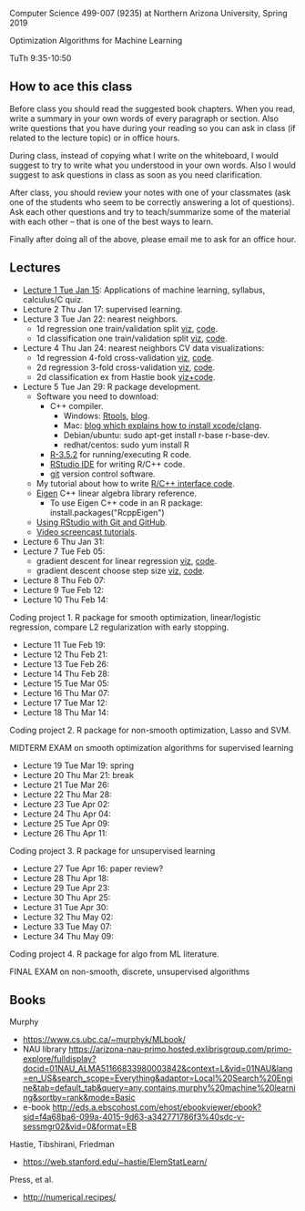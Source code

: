 Computer Science 499-007 (9235) at Northern Arizona University, Spring 2019

Optimization Algorithms for Machine Learning

TuTh 9:35-10:50

** How to ace this class

Before class you should read the suggested book chapters. When you read, write a summary in your own words of every paragraph or section. Also write questions that you have during your reading so you can ask in class (if related to the lecture topic) or in office hours.

During class, instead of copying what I write on the whiteboard, I would suggest to try to write what you understood in your own words. Also I would suggest to ask questions in class as soon as you need clarification.

After class, you should review your notes with one of your classmates (ask one of the students who seem to be correctly answering a lot of questions). Ask each other questions and try to teach/summarize some of the material with each other -- that is one of the best ways to learn.

Finally after doing all of the above, please email me to ask for an office hour.

** Lectures
  
- [[file:2019-01-15-applications/][Lecture 1 Tue Jan 15]]: Applications of
  machine learning, syllabus, calculus/C quiz.
- Lecture 2 Thu Jan 17: supervised learning.
- Lecture 3 Tue Jan 22: nearest neighbors.
  - 1d regression one train/validation split [[http://bl.ocks.org/tdhock/raw/c2eee6069c806f42a0f539e08e19787a/][viz]], [[file:2019-01-17-nearest-neighbors/viz.R][code]].
  - 1d classification one train/validation split [[http://bl.ocks.org/tdhock/raw/4ae012435fbbcb1d41a6219f3f47756e/][viz]], [[file:2019-01-17-nearest-neighbors/viz-class-1d.R][code]].
- Lecture 4 Thu Jan 24: nearest neighbors CV data visualizations:
  - 1d regression 4-fold cross-validation [[http://bl.ocks.org/tdhock/raw/ead4b9d3ea8f8d670ec2259382d3cc3c/][viz]], [[file:2019-01-17-nearest-neighbors/viz-4folds.R][code]].
  - 2d regression 3-fold cross-validation [[http://bl.ocks.org/tdhock/raw/b966942e93269d8e764f9e1005e13275/][viz]], [[file:2019-01-17-nearest-neighbors/viz-ozone.R][code]].
  - 2d classification ex from Hastie book [[http://members.cbio.mines-paristech.fr/~thocking/animint2-manual/Ch10-nearest-neighbors.html][viz+code]].
- Lecture 5 Tue Jan 29: R package development.
  - Software you need to download:
    - C++ compiler.
      - Windows: [[https://cloud.r-project.org/bin/windows/Rtools/][Rtools]], [[http://thecoatlessprofessor.com/programming/installing-rtools-for-compiled-code-via-rcpp/][blog]].
      - Mac: [[https://thecoatlessprofessor.com/programming/r-compiler-tools-for-rcpp-on-macos/][blog which explains how to install xcode/clang]].
      - Debian/ubuntu: sudo apt-get install r-base r-base-dev.
      - redhat/centos: sudo yum install R
    - [[https://cloud.r-project.org/][R-3.5.2]] for running/executing R code.
    - [[https://www.rstudio.com/products/rstudio/download/][RStudio IDE]] for writing R/C++ code.
    - [[https://git-scm.com/downloads][git]] version control software.
  - My tutorial about how to write [[file:2019-01-22-nearest-neighbors-code/README.org][R/C++ interface code]].
  - [[http://eigen.tuxfamily.org/dox/group__TutorialMapClass.html][Eigen]] C++ linear algebra library reference.
    - To use Eigen C++ code in an R package: install.packages("RcppEigen")
  - [[https://happygitwithr.com/rstudio-git-github.html][Using RStudio with Git and GitHub]].
  - [[https://www.youtube.com/watch?v=QCj8NFUjzos&list=PLwc48KSH3D1OkObQ22NHbFwEzof2CguJJ][Video screencast tutorials]].
- Lecture 6 Thu Jan 31: 
- Lecture 7 Tue Feb 05: 
  - gradient descent for linear regression [[http://bl.ocks.org/tdhock/raw/fc2719c42196959b2239d82f9d444fe0/][viz]], [[file:2019-02-05-linear-regression/viz.R][code]].
  - gradient descent choose step size [[http://bl.ocks.org/tdhock/raw/0106fdf9c239ab0ff7b49b90c0b654c4/][viz]], [[file:2019-02-05-linear-regression/viz.step.size.R][code]].
- Lecture 8 Thu Feb 07: 
- Lecture 9 Tue Feb 12: 
- Lecture 10 Thu Feb 14: 

Coding project 1. R package for smooth optimization, linear/logistic
regression, compare L2 regularization with early stopping.

- Lecture 11 Tue Feb 19: 
- Lecture 12 Thu Feb 21: 
- Lecture 13 Tue Feb 26: 
- Lecture 14 Thu Feb 28: 
- Lecture 15 Tue Mar 05: 
- Lecture 16 Thu Mar 07: 
- Lecture 17 Tue Mar 12: 
- Lecture 18 Thu Mar 14: 

Coding project 2. R package for non-smooth optimization, Lasso and
SVM.

MIDTERM EXAM on smooth optimization algorithms for supervised learning

- Lecture 19 Tue Mar 19: spring
- Lecture 20 Thu Mar 21: break
- Lecture 21 Tue Mar 26: 
- Lecture 22 Thu Mar 28: 
- Lecture 23 Tue Apr 02: 
- Lecture 24 Thu Apr 04: 
- Lecture 25 Tue Apr 09: 
- Lecture 26 Thu Apr 11: 

Coding project 3. R package for unsupervised learning

- Lecture 27 Tue Apr 16: paper review?
- Lecture 28 Thu Apr 18: 
- Lecture 29 Tue Apr 23: 
- Lecture 30 Thu Apr 25: 
- Lecture 31 Tue Apr 30: 
- Lecture 32 Thu May 02:
- Lecture 33 Tue May 07:
- Lecture 34 Thu May 09:

Coding project 4. R package for algo from ML literature.

FINAL EXAM on non-smooth, discrete, unsupervised algorithms

** Books

Murphy
- https://www.cs.ubc.ca/~murphyk/MLbook/
- NAU library https://arizona-nau-primo.hosted.exlibrisgroup.com/primo-explore/fulldisplay?docid=01NAU_ALMA51166833980003842&context=L&vid=01NAU&lang=en_US&search_scope=Everything&adaptor=Local%20Search%20Engine&tab=default_tab&query=any,contains,murphy%20machine%20learning&sortby=rank&mode=Basic
- e-book http://eds.a.ebscohost.com/ehost/ebookviewer/ebook?sid=f4a68ba6-099a-4015-9d63-a342771786f3%40sdc-v-sessmgr02&vid=0&format=EB

Hastie, Tibshirani, Friedman
- https://web.stanford.edu/~hastie/ElemStatLearn/

Press, et al.
- http://numerical.recipes/

